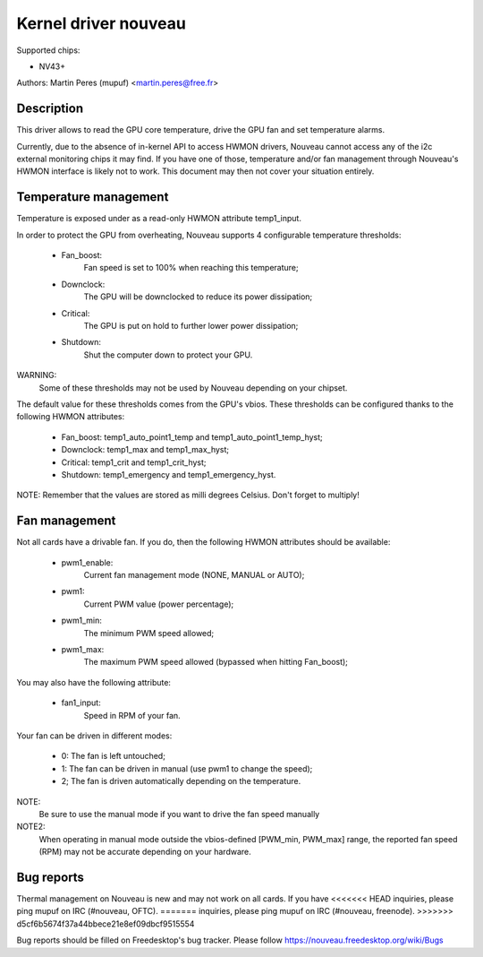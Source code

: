 =====================
Kernel driver nouveau
=====================

Supported chips:

* NV43+

Authors: Martin Peres (mupuf) <martin.peres@free.fr>

Description
-----------

This driver allows to read the GPU core temperature, drive the GPU fan and
set temperature alarms.

Currently, due to the absence of in-kernel API to access HWMON drivers, Nouveau
cannot access any of the i2c external monitoring chips it may find. If you
have one of those, temperature and/or fan management through Nouveau's HWMON
interface is likely not to work. This document may then not cover your situation
entirely.

Temperature management
----------------------

Temperature is exposed under as a read-only HWMON attribute temp1_input.

In order to protect the GPU from overheating, Nouveau supports 4 configurable
temperature thresholds:

 * Fan_boost:
	Fan speed is set to 100% when reaching this temperature;
 * Downclock:
	The GPU will be downclocked to reduce its power dissipation;
 * Critical:
	The GPU is put on hold to further lower power dissipation;
 * Shutdown:
	Shut the computer down to protect your GPU.

WARNING:
	Some of these thresholds may not be used by Nouveau depending
	on your chipset.

The default value for these thresholds comes from the GPU's vbios. These
thresholds can be configured thanks to the following HWMON attributes:

 * Fan_boost: temp1_auto_point1_temp and temp1_auto_point1_temp_hyst;
 * Downclock: temp1_max and temp1_max_hyst;
 * Critical: temp1_crit and temp1_crit_hyst;
 * Shutdown: temp1_emergency and temp1_emergency_hyst.

NOTE: Remember that the values are stored as milli degrees Celsius. Don't forget
to multiply!

Fan management
--------------

Not all cards have a drivable fan. If you do, then the following HWMON
attributes should be available:

 * pwm1_enable:
	Current fan management mode (NONE, MANUAL or AUTO);
 * pwm1:
	Current PWM value (power percentage);
 * pwm1_min:
	The minimum PWM speed allowed;
 * pwm1_max:
	The maximum PWM speed allowed (bypassed when hitting Fan_boost);

You may also have the following attribute:

 * fan1_input:
	Speed in RPM of your fan.

Your fan can be driven in different modes:

 * 0: The fan is left untouched;
 * 1: The fan can be driven in manual (use pwm1 to change the speed);
 * 2; The fan is driven automatically depending on the temperature.

NOTE:
  Be sure to use the manual mode if you want to drive the fan speed manually

NOTE2:
  When operating in manual mode outside the vbios-defined
  [PWM_min, PWM_max] range, the reported fan speed (RPM) may not be accurate
  depending on your hardware.

Bug reports
-----------

Thermal management on Nouveau is new and may not work on all cards. If you have
<<<<<<< HEAD
inquiries, please ping mupuf on IRC (#nouveau, OFTC).
=======
inquiries, please ping mupuf on IRC (#nouveau, freenode).
>>>>>>> d5cf6b5674f37a44bbece21e8ef09dbcf9515554

Bug reports should be filled on Freedesktop's bug tracker. Please follow
https://nouveau.freedesktop.org/wiki/Bugs
